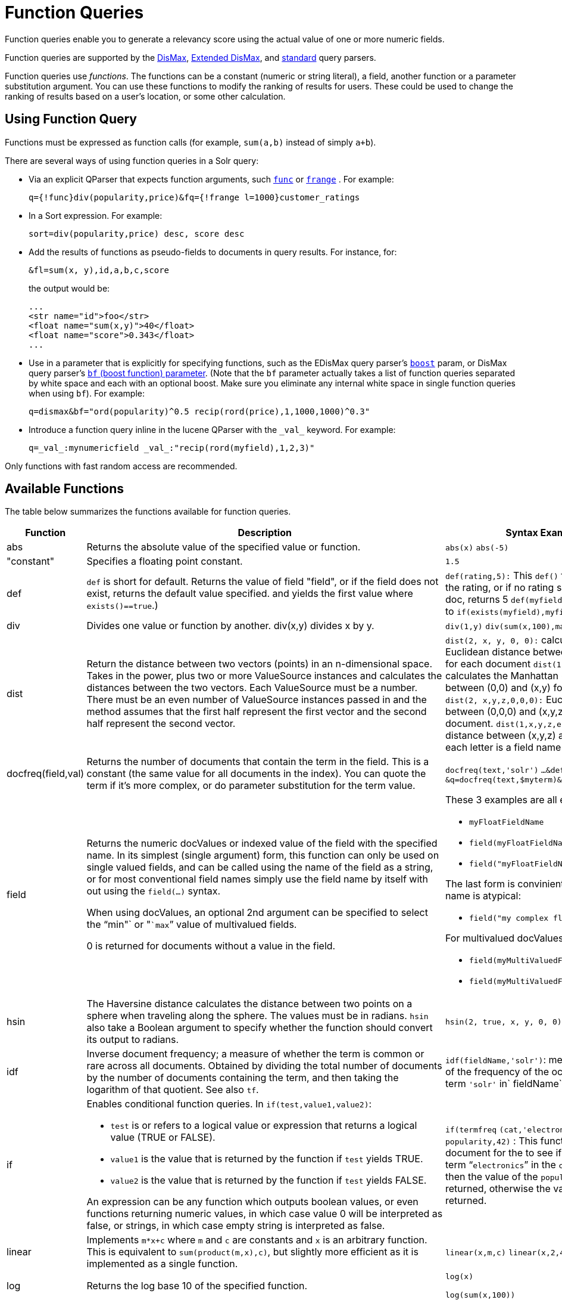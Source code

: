 = Function Queries
:page-shortname: function-queries
:page-permalink: function-queries.html

Function queries enable you to generate a relevancy score using the actual value of one or more numeric fields.

Function queries are supported by the <<the-dismax-query-parser.adoc#the-dismax-query-parser,DisMax>>, <<the-extended-dismax-query-parser.adoc#the-extended-dismax-query-parser,Extended DisMax>>, and <<the-standard-query-parser.adoc#the-standard-query-parser,standard>> query parsers.

Function queries use _functions_. The functions can be a constant (numeric or string literal), a field, another function or a parameter substitution argument. You can use these functions to modify the ranking of results for users. These could be used to change the ranking of results based on a user's location, or some other calculation.

[[FunctionQueries-UsingFunctionQuery]]
== Using Function Query

Functions must be expressed as function calls (for example, `sum(a,b)` instead of simply `a+b`).

There are several ways of using function queries in a Solr query:

* Via an explicit QParser that expects function arguments, such <<other-parsers.adoc#OtherParsers-FunctionQueryParser,`func`>> or <<other-parsers.adoc#OtherParsers-FunctionRangeQueryParser,`frange`>> . For example:
+
[source,text]
----
q={!func}div(popularity,price)&fq={!frange l=1000}customer_ratings
----
* In a Sort expression. For example:
+
[source,text]
----
sort=div(popularity,price) desc, score desc
----
* Add the results of functions as pseudo-fields to documents in query results. For instance, for:
+
[source,text]
----
&fl=sum(x, y),id,a,b,c,score
----
+
the output would be:
+
[source,xml]
----
...
<str name="id">foo</str>
<float name="sum(x,y)">40</float>
<float name="score">0.343</float>
...
----
* Use in a parameter that is explicitly for specifying functions, such as the EDisMax query parser's <<the-extended-dismax-query-parser.adoc#the-extended-dismax-query-parser,`boost`>> param, or DisMax query parser's <<the-dismax-query-parser.adoc#TheDisMaxQueryParser-Thebf_BoostFunctions_Parameter,`bf` (boost function) parameter>>. (Note that the `bf` parameter actually takes a list of function queries separated by white space and each with an optional boost. Make sure you eliminate any internal white space in single function queries when using `bf`). For example:
+
[source,text]
----
q=dismax&bf="ord(popularity)^0.5 recip(rord(price),1,1000,1000)^0.3"
----
* Introduce a function query inline in the lucene QParser with the `\_val_` keyword. For example:
+
[source,text]
----
q=_val_:mynumericfield _val_:"recip(rord(myfield),1,2,3)"
----

Only functions with fast random access are recommended.

[[FunctionQueries-AvailableFunctions]]
== Available Functions

The table below summarizes the functions available for function queries.

// TODO: Change column width to %autowidth.spread when https://github.com/asciidoctor/asciidoctor-pdf/issues/599 is fixed

[cols="20,40,40",options="header"]
|===
|Function |Description |Syntax Examples
|abs |Returns the absolute value of the specified value or function. |`abs(x)` `abs(-5)`
|"constant" |Specifies a floating point constant. |`1.5`
|def |`def` is short for default. Returns the value of field "field", or if the field does not exist, returns the default value specified. and yields the first value where `exists()==true`.) |`def(rating,5):` This `def()` function returns the rating, or if no rating specified in the doc, returns 5 `def(myfield, 1.0):` equivalent to `if(exists(myfield),myfield,1.0)`
|div |Divides one value or function by another. div(x,y) divides x by y. |`div(1,y)` `div(sum(x,100),max(y,1))`
|dist |Return the distance between two vectors (points) in an n-dimensional space. Takes in the power, plus two or more ValueSource instances and calculates the distances between the two vectors. Each ValueSource must be a number. There must be an even number of ValueSource instances passed in and the method assumes that the first half represent the first vector and the second half represent the second vector. |`dist(2, x, y, 0, 0):` calculates the Euclidean distance between (0,0) and (x,y) for each document `dist(1, x, y, 0, 0)`: calculates the Manhattan (taxicab) distance between (0,0) and (x,y) for each document `dist(2, x,y,z,0,0,0):` Euclidean distance between (0,0,0) and (x,y,z) for each document. `dist(1,x,y,z,e,f,g)`: Manhattan distance between (x,y,z) and (e,f,g) where each letter is a field name
|docfreq(field,val) |Returns the number of documents that contain the term in the field. This is a constant (the same value for all documents in the index). You can quote the term if it's more complex, or do parameter substitution for the term value. |`docfreq(text,'solr')` `...&defType=func` `&q=docfreq(text,$myterm)&myterm=solr`
|field[[FunctionQueries-field]] a|
Returns the numeric docValues or indexed value of the field with the specified name. In its simplest (single argument) form, this function can only be used on single valued fields, and can be called using the name of the field as a string, or for most conventional field names simply use the field name by itself with out using the `field(...)` syntax.

When using docValues, an optional 2nd argument can be specified to select the "`min"` or "```max```" value of multivalued fields.

0 is returned for documents without a value in the field.

 a|
These 3 examples are all equivalent:

* `myFloatFieldName`
* `field(myFloatFieldName)`
* `field("myFloatFieldName")`

The last form is convinient when your field name is atypical:

* `field("my complex float fieldName")`

For multivalued docValues fields:

* `field(myMultiValuedFloatField,min)`
* `field(myMultiValuedFloatField,max)`

|hsin |The Haversine distance calculates the distance between two points on a sphere when traveling along the sphere. The values must be in radians. `hsin` also take a Boolean argument to specify whether the function should convert its output to radians. |`hsin(2, true, x, y, 0, 0)`
|idf |Inverse document frequency; a measure of whether the term is common or rare across all documents. Obtained by dividing the total number of documents by the number of documents containing the term, and then taking the logarithm of that quotient. See also `tf`. |`idf(fieldName,'solr')`: measures the inverse of the frequency of the occurrence of the term `'solr'` in` fieldName`.
|if a|
Enables conditional function queries. In `if(test,value1,value2)`:

* `test` is or refers to a logical value or expression that returns a logical value (TRUE or FALSE).
* `value1` is the value that is returned by the function if `test` yields TRUE.
* `value2` is the value that is returned by the function if `test` yields FALSE.

An expression can be any function which outputs boolean values, or even functions returning numeric values, in which case value 0 will be interpreted as false, or strings, in which case empty string is interpreted as false.

 |`if(termfreq` `(cat,'electronics'),` `popularity,42)` : This function checks each document for the to see if it contains the term "```electronics```" in the `cat` field. If it does, then the value of the `popularity` field is returned, otherwise the value of `42` is returned.
|linear |Implements `m*x+c` where `m` and `c` are constants and `x` is an arbitrary function. This is equivalent to `sum(product(m,x),c)`, but slightly more efficient as it is implemented as a single function. |`linear(x,m,c)` `linear(x,2,4)` returns `2*x+4`
|log |Returns the log base 10 of the specified function. a|
`log(x)`

`log(sum(x,100))`

|map |Maps any values of an input function x that fall within min and max inclusive to the specified target. The arguments min and max must be constants. The arguments `target` and `default` can be constants or functions. If the value of x does not fall between min and max, then either the value of x is returned, or a default value is returned if specified as a 5th argument. a|
`map(x,min,max,target)` `map(x,0,0,1)` - changes any values of 0 to 1. This can be useful in handling default 0 values.

`map(x,min,max,target,default)` `map(x,0,100,1,-1)` - changes any values between `0` and `100` to `1`, and all other values to` -1`.

`map(x,0,100,` `sum(x,599),` `docfreq(text,solr))` - changes any values between `0` and `100` to x+599, and all other values to frequency of the term 'solr' in the field text.

|max a|
Returns the maximum numeric value of multiple nested functions or constants, which are specified as arguments: `max(x,y,...)`. The max function can also be useful for "bottoming out" another function or field at some specified constant.

(Use the `field(myfield,max)` syntax for <<FunctionQueries-field,selecting the maximum value of a single multivalued field>>)

 |`max(myfield,myotherfield,0)`
|maxdoc |Returns the number of documents in the index, including those that are marked as deleted but have not yet been purged. This is a constant (the same value for all documents in the index). |`maxdoc()`
|min a|
Returns the minimum numeric value of multiple nested functions of constants, which are specified as arguments: `min(x,y,...)`. The min function can also be useful for providing an "upper bound" on a function using a constant.

(Use the `field(myfield,min)` <<FunctionQueries-field,syntax for selecting the minimum value of a single multivalued field>>)

 |`min(myfield,myotherfield,0)`
|ms a|
Returns milliseconds of difference between its arguments. Dates are relative to the Unix or POSIX time epoch, midnight, January 1, 1970 UTC. Arguments may be the name of an indexed `TrieDateField`, or date math based on a <<working-with-dates.adoc#working-with-dates,constant date or `NOW`>>.

* `ms()`: Equivalent to `ms(NOW)`, number of milliseconds since the epoch.
* `ms(a):` Returns the number of milliseconds since the epoch that the argument represents.
* `ms(a,b)` : Returns the number of milliseconds that b occurs before a (that is, a - b)

 |`ms(NOW/DAY)` `ms(2000-01-01T00:00:00Z)` `ms(mydatefield)` `ms(NOW,mydatefield)` `ms(mydatefield,` `2000-01-01T00:00:00Z)` `ms(datefield1,` `datefield2)`
|norm(_field_) |Returns the "norm" stored in the index for the specified field. This is the product of the index time boost and the length normalization factor, according to the {lucene-javadocs}/core/org/apache/lucene/search/similarities/Similarity.html[Similarity] for the field. |`norm(fieldName)`
|numdocs |Returns the number of documents in the index, not including those that are marked as deleted but have not yet been purged. This is a constant (the same value for all documents in the index). |`numdocs()`
|ord a|
Returns the ordinal of the indexed field value within the indexed list of terms for that field in Lucene index order (lexicographically ordered by unicode value), starting at 1. In other words, for a given field, all values are ordered lexicographically; this function then returns the offset of a particular value in that ordering. The field must have a maximum of one value per document (not multi-valued). 0 is returned for documents without a value in the field.

[IMPORTANT]
====
`ord()` depends on the position in an index and can change when other documents are inserted or deleted.
====

See also `rord` below.

 |`ord(myIndexedField)` Example: If there were only three values ("apple","banana","pear") for a particular field X, then: `ord(X) `would be 1 for documents containing "apple", 2 for documnts containing "banana", etc...
|payload a|
Returns the float value computed from the decoded payloads of the term specified. The return value is computed using the `min`, `max`, or `average` of the decoded payloads. A special `first` function can be used instead of the others, to short-circuit term enumeration and return only the decoded payload of the first term. The field specified must have float or integer payload encoding capability (via `DelimitedPayloadTokenFilter` or `NumericPayloadTokenFilter`). If no payload is found for the term, the default value is returned.

* `payload(field_name,term)`: default value is 0.0, `average` function is used.
* `payload(field_name,term,default_value)`: default value can be a constant, field name, or another float returning function. `average` function used.
* `payload(field_name,term,default_value,function)`: function values can be `min`, `max`, `average`, or `first`. |`payload(payloaded_field_dpf,term,0.0,first)`

|pow |Raises the specified base to the specified power. `pow(x,y)` raises x to the power of y. |`pow(x,y)` `pow(x,log(y))` `pow(x,0.5):` the same as `sqrt`
|product |Returns the product of multiple values or functions, which are specified in a comma-separated list. `mul(...)` may also be used as an alias for this function. |`product(x,y,...)` `product(x,2)` `product(x,y)mul(x,y)`
|query |Returns the score for the given subquery, or the default value for documents not matching the query. Any type of subquery is supported through either parameter de-referencing `$otherparam` or direct specification of the query string in the <<local-parameters-in-queries.adoc#local-parameters-in-queries,Local Parameters>> through the `v` key. |`query(subquery, default)` `q=product` `(popularity,` ` query({!dismax v='solr rocks'})`: returns the product of the popularity and the score of the DisMax query. `q=product` `(popularity,` ` query($qq))&qq={!dismax}solr rocks`: equivalent to the previous query, using parameter de-referencing. `q=product` `(popularity,` ` query($qq,0.1))` `&qq={!dismax}` `solr rocks`: specifies a default score of 0.1 for documents that don't match the DisMax query.
|recip a|
Performs a reciprocal function with `recip(x,m,a,b)` implementing `a/(m*x+b)` where `m,a,b` are constants, and `x` is any arbitrarily complex function.

When a and b are equal, and x>=0, this function has a maximum value of 1 that drops as x increases. Increasing the value of a and b together results in a movement of the entire function to a flatter part of the curve. These properties can make this an ideal function for boosting more recent documents when x is `rord(datefield)`.

 |`recip(myfield,m,a,b)` `recip(rord` `(creationDate),` `1,1000,1000)`
|rord |Returns the reverse ordering of that returned by `ord`. |`rord(myDateField)`
|scale a|
Scales values of the function x such that they fall between the specified `minTarget` and `maxTarget` inclusive. The current implementation traverses all of the function values to obtain the min and max, so it can pick the correct scale.

The current implementation cannot distinguish when documents have been deleted or documents that have no value. It uses 0.0 values for these cases. This means that if values are normally all greater than 0.0, one can still end up with 0.0 as the min value to map from. In these cases, an appropriate map() function could be used as a workaround to change 0.0 to a value in the real range, as shown here: scale(map(x,0,0,5),1,2)

 |`scale(x,` `minTarget,` `maxTarget)` `scale(x,1,2)`: scales the values of x such that all values will be between 1 and 2 inclusive.
|sqedist |The Square Euclidean distance calculates the 2-norm (Euclidean distance) but does not take the square root, thus saving a fairly expensive operation. It is often the case that applications that care about Euclidean distance do not need the actual distance, but instead can use the square of the distance. There must be an even number of ValueSource instances passed in and the method assumes that the first half represent the first vector and the second half represent the second vector. |`sqedist(x_td, y_td, 0, 0)`
|sqrt |Returns the square root of the specified value or function. |`sqrt(x)sqrt(100)sqrt(sum(x,100))`
|strdist |Calculate the distance between two strings. Uses the Lucene spell checker `StringDistance` interface and supports all of the implementations available in that package, plus allows applications to plug in their own via Solr's resource loading capabilities. `strdist` takes (string1, string2, distance measure). Possible values for distance measure are: jw: Jaro-Winkler edit: Levenstein or Edit distance ngram: The NGramDistance, if specified, can optionally pass in the ngram size too. Default is 2. FQN: Fully Qualified class Name for an implementation of the StringDistance interface. Must have a no-arg constructor. |`strdist("SOLR",id,edit)`
|sub |Returns x-y from sub(x,y). |`sub(myfield,myfield2)` `sub(100,` `sqrt(myfield))`
|sum |Returns the sum of multiple values or functions, which are specified in a comma-separated list. `add(...)` may be used as an alias for this function |`sum(x,y,...) sum(x,1)` `sum(x,y)` `sum(sqrt(x),log(y),z,0.5)add(x,y)`
|sumtotaltermfreq |Returns the sum of `totaltermfreq` values for all terms in the field in the entire index (i.e., the number of indexed tokens for that field). (Aliases `sumtotaltermfreq` to `sttf`.) |If doc1:(fieldX:A B C) and doc2:(fieldX:A A A A): `docFreq(fieldX:A)` = 2 (A appears in 2 docs) `freq(doc1, fieldX:A)` = 4 (A appears 4 times in doc 2) `totalTermFreq(fieldX:A)` = 5 (A appears 5 times across all docs) `sumTotalTermFreq(fieldX)` = 7 in `fieldX`, there are 5 As, 1 B, 1 C
|termfreq |Returns the number of times the term appears in the field for that document. |`termfreq(text,'memory')`
|tf |Term frequency; returns the term frequency factor for the given term, using the {lucene-javadocs}/core/org/apache/lucene/search/similarities/Similarity.html[Similarity] for the field. The `tf-idf` value increases proportionally to the number of times a word appears in the document, but is offset by the frequency of the word in the document, which helps to control for the fact that some words are generally more common than others. See also `idf`. |`tf(text,'solr')`
|top a|
Causes the function query argument to derive its values from the top-level IndexReader containing all parts of an index. For example, the ordinal of a value in a single segment will be different from the ordinal of that same value in the complete index.

The `ord()` and `rord()` functions implicitly use `top()`, and hence `ord(foo)` is equivalent to `top(ord(foo))`.

 |
|totaltermfreq |Returns the number of times the term appears in the field in the entire index. (Aliases `totaltermfreq` to `ttf`.) |`ttf(text,'memory')`
|===

The following functions are boolean – they return true or false. They are mostly useful as the first argument of the `if` function, and some of these can be combined. If used somewhere else, it will yield a '1' or '0'.

[width="100%",options="header",]
|===
|Function |Description |Syntax Examples
|and |Returns a value of true if and only if all of its operands evaluate to true. |`and(not` `(exists` `(popularity)),` `exists` `(price)):` returns `true` for any document which has a value in the `price` field, but does not have a value in the `popularity` field
|or |A logical disjunction. |`or(value1,value2):` TRUE if either `value1` or `value2` is true.
|xor |Logical exclusive disjunction, or one or the other but not both. |`xor(field1,field2)` returns TRUE if either `field1` or `field2` is true; FALSE if both are true.
|not |The logically negated value of the wrapped function. |`not(exists(author))`: TRUE only when `exists(author)` is false.
|exists |Returns TRUE if any member of the field exists. |`exists(author)` returns TRUE for any document has a value in the "author" field. `exists(query(price:5.00))` returns TRUE if "price" matches "5.00".
|gt, gte, lt, lte, eq |5 comparison functions: Greater Than, Greater Than or Equal, Less Than, Less Than or Equal, Equal |`if(lt(ms(mydatefield),315569259747),0.8,1)` translates to this pseudocode: `if mydatefield < 315569259747 then 0.8 else 1`
|===

[[FunctionQueries-ExampleFunctionQueries]]
== Example Function Queries

To give you a better understanding of how function queries can be used in Solr, suppose an index stores the dimensions in meters x,y,z of some hypothetical boxes with arbitrary names stored in field `boxname`. Suppose we want to search for box matching name `findbox` but ranked according to volumes of boxes. The query parameters would be:

`q=boxname:findbox _val_:"product(x,y,z)"`

This query will rank the results based on volumes. In order to get the computed volume, you will need to request the `score`, which will contain the resultant volume:

`&fl=*, score`

Suppose that you also have a field storing the weight of the box as `weight`. To sort by the density of the box and return the value of the density in score, you would submit the following query:

[source,text]
----
http://localhost:8983/solr/collection_name/select?q=boxname:findbox _val_:"div(weight,product(x,y,z))"&fl=boxname x y z weight score
----

[[FunctionQueries-SortByFunction]]
== Sort By Function

You can sort your query results by the output of a function. For example, to sort results by distance, you could enter:

[source,text]
----
http://localhost:8983/solr/collection_name/select?q=*:*&sort=dist(2, point1, point2) desc
----

Sort by function also supports pseudo-fields: fields can be generated dynamically and return results as though it was normal field in the index. For example,

`&fl=id,sum(x, y),score`

would return:

[source,xml]
----
<str name="id">foo</str>
<float name="sum(x,y)">40</float>
<float name="score">0.343</float>
----
